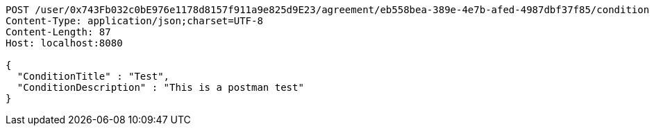[source,http,options="nowrap"]
----
POST /user/0x743Fb032c0bE976e1178d8157f911a9e825d9E23/agreement/eb558bea-389e-4e7b-afed-4987dbf37f85/condition HTTP/1.1
Content-Type: application/json;charset=UTF-8
Content-Length: 87
Host: localhost:8080

{
  "ConditionTitle" : "Test",
  "ConditionDescription" : "This is a postman test"
}
----